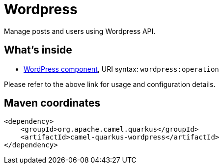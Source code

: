 // Do not edit directly!
// This file was generated by camel-quarkus-maven-plugin:update-extension-doc-page
[id="extensions-wordpress"]
= Wordpress
:linkattrs:
:cq-artifact-id: camel-quarkus-wordpress
:cq-native-supported: false
:cq-status: Preview
:cq-status-deprecation: Preview
:cq-description: Manage posts and users using Wordpress API.
:cq-deprecated: false
:cq-jvm-since: 1.1.0
:cq-native-since: n/a

ifeval::[{doc-show-badges} == true]
[.badges]
[.badge-key]##JVM since##[.badge-supported]##1.1.0## [.badge-key]##Native##[.badge-unsupported]##unsupported##
endif::[]

Manage posts and users using Wordpress API.

[id="extensions-wordpress-whats-inside"]
== What's inside

* xref:{cq-camel-components}::wordpress-component.adoc[WordPress component], URI syntax: `wordpress:operation`

Please refer to the above link for usage and configuration details.

[id="extensions-wordpress-maven-coordinates"]
== Maven coordinates

[source,xml]
----
<dependency>
    <groupId>org.apache.camel.quarkus</groupId>
    <artifactId>camel-quarkus-wordpress</artifactId>
</dependency>
----
ifeval::[{doc-show-user-guide-link} == true]
Check the xref:user-guide/index.adoc[User guide] for more information about writing Camel Quarkus applications.
endif::[]
